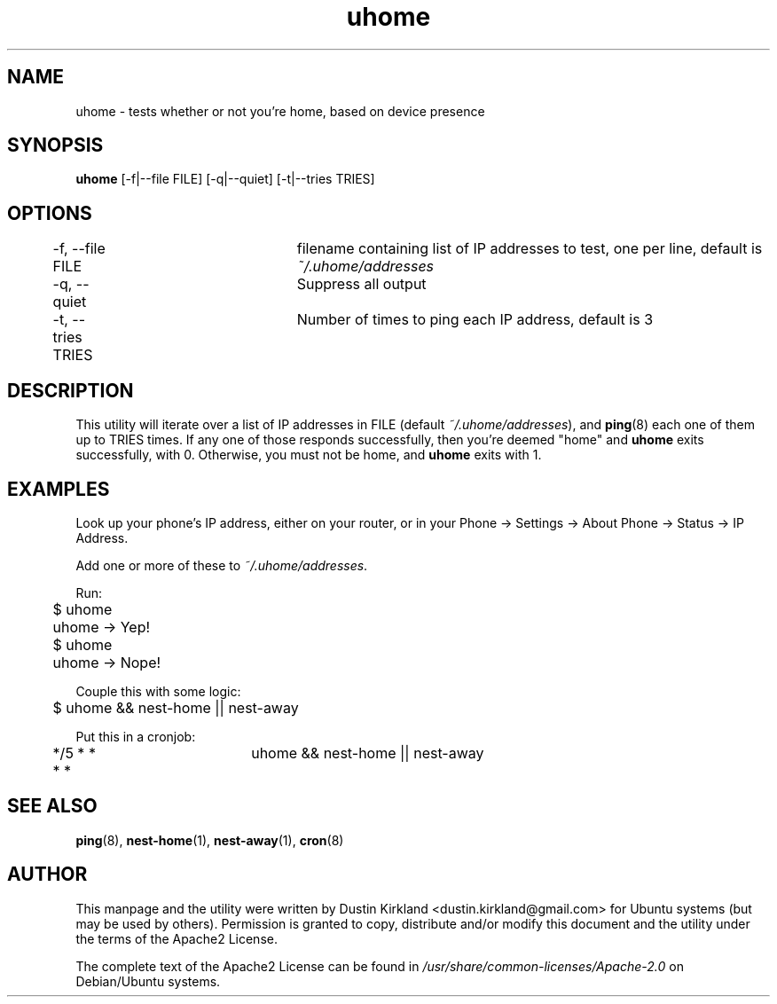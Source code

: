 .TH uhome 1 "31 December 2014" uhome "uhome"
.SH NAME
uhome \- tests whether or not you're home, based on device presence

.SH SYNOPSIS
\fBuhome\fP [-f|--file FILE] [-q|--quiet] [-t|--tries TRIES]

.SH OPTIONS

	-f, --file FILE	filename containing list of IP addresses to test, one per line, default is \fI~/.uhome/addresses\fP

	-q, --quiet		Suppress all output

	-t, --tries TRIES	Number of times to ping each IP address, default is 3


.SH DESCRIPTION

This utility will iterate over a list of IP addresses in FILE (default \fI~/.uhome/addresses\fP), and \fBping\fP(8) each one of them up to TRIES  times.  If any one of those responds successfully, then you're deemed "home" and \fBuhome\fP exits successfully, with 0.  Otherwise, you must not be home, and \fBuhome\fP exits with 1.

.SH EXAMPLES

Look up your phone's IP address, either on your router, or in your Phone -> Settings -> About Phone -> Status -> IP Address.

Add one or more of these to \fI~/.uhome/addresses\fP.

Run:

	$ uhome

	uhome →  Yep!

	$ uhome

	uhome →  Nope!

Couple this with some logic:

	$ uhome && nest-home || nest-away

Put this in a cronjob:

	*/5 * * * * 	uhome && nest-home || nest-away

.SH SEE ALSO
\fBping\fP(8), \fBnest-home\fP(1), \fBnest-away\fP(1), \fBcron\fP(8)

.SH AUTHOR
This manpage and the utility were written by Dustin Kirkland <dustin.kirkland@gmail.com> for Ubuntu systems (but may be used by others).  Permission is granted to copy, distribute and/or modify this document and the utility under the terms of the Apache2 License.

The complete text of the Apache2 License can be found in \fI/usr/share/common-licenses/Apache-2.0\fP on Debian/Ubuntu systems.
